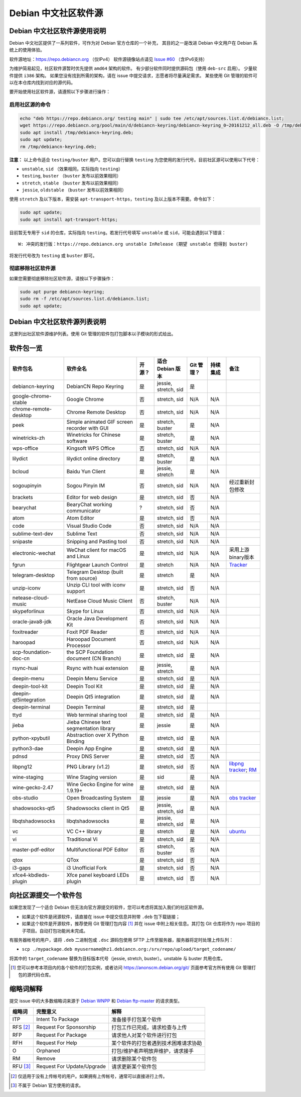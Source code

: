 #############################
Debian 中文社区软件源
#############################

Debian 中文社区软件源使用说明
----------------------------------

Debian 中文社区提供了一系列软件，可作为对 Debian 官方仓库的一个补充，
其目的之一是改进 Debian 中文用户在 Debian 系统上的使用体验。

软件源地址：https://repo.debiancn.org （仅IPv4）
软件源镜像站点请见 `Issue #60`_ （含IPv6支持）

.. _`Issue #60`: https://github.com/debiancn/repo/issues/60

为维护简易起见，社区软件源暂时优先提供 ``amd64`` 架构的软件。
有少部分软件同时提供源码包（使用 ``deb-src`` 启用）。
少量软件提供 ``i386`` 架构。
如果您没有找到所需的架构，请在 issue 中提交请求，志愿者将尽量满足需求。
某些使用 Git 管理的软件可以在本仓库内找到对应的源代码。

要开始使用社区软件源，请遵照以下步骤进行操作：

启用社区源的命令
~~~~~~~~~~~~~~~~~~~
.. code:: bash

  echo "deb https://repo.debiancn.org/ testing main" | sudo tee /etc/apt/sources.list.d/debiancn.list;
  wget https://repo.debiancn.org/pool/main/d/debiancn-keyring/debiancn-keyring_0~20161212_all.deb -O /tmp/debiancn-keyring.deb;
  sudo apt install /tmp/debiancn-keyring.deb;
  sudo apt update;
  rm /tmp/debiancn-keyring.deb;

**注意：** 以上命令适合 ``testing/buster`` 用户。您可以自行替换 ``testing`` 为您使用的发行代号。目前社区源可以使用以下代号：

* ``unstable``, ``sid`` （效果相同，实际指向 ``testing``）
* ``testing``, ``buster`` （``buster`` 发布以前效果相同）
* ``stretch``, ``stable`` （``buster`` 发布以前效果相同）
* ``jessie``, ``oldstable`` （``buster`` 发布以前效果相同）

使用 ``stretch`` 及以下版本，需安装 ``apt-transport-https``，``testing`` 及以上版本不需要。命令如下：

.. code:: bash

  sudo apt update;
  sudo apt install apt-transport-https;

目前暂无专用于 ``sid`` 的仓库，实际指向 ``testing``。若发行代号填写 ``unstable`` 或 ``sid``，可能会遇到以下错误：

::

  W: 冲突的发行版：https://repo.debiancn.org unstable InRelease (期望 unstable 但得到 buster) 

将发行代号改为 ``testing`` 或 ``buster`` 即可。 

彻底移除社区软件源
~~~~~~~~~~~~~~~~~~~~~~~

如果您需要彻底移除社区软件源，请按以下步骤操作：

.. code:: bash

  sudo apt purge debiancn-keyring;
  sudo rm -f /etc/apt/sources.list.d/debiancn.list;
  sudo apt update;

Debian 中文社区软件源列表说明
-----------------------------------

这里列出社区软件源维护列表。使用 Git 管理的软件包打包脚本以子模块的形式给出。

软件包一览
------------------

.. list-table::
    :header-rows: 1
    
    * - **软件包名**
      - **软件全名**
      - **开源？**
      - **适合 Debian 版本**
      - **Git 管理？**
      - **持续集成**
      - **备注**
    * - debiancn-keyring
      - DebianCN Repo Keyring
      - 是
      - jessie, stretch, sid
      - 是
      - |travis-ci-package-debiancn-keyring|_
      -
    * - google-chrome-stable
      - Google Chrome
      - 否
      - stretch, sid
      - N/A
      - N/A
      -
    * - chrome-remote-desktop
      - Chrome Remote Desktop
      - 否
      - stretch, sid
      - N/A
      - N/A
      -
    * - peek
      - Simple animated GIF screen recorder with GUI
      - 是
      - stretch, buster
      - 是
      - N/A
      -
    * - winetricks-zh
      - Winetricks for Chinese software
      - 是
      - stretch, buster
      - 是
      - N/A
      -
    * - wps-office
      - Kingsoft WPS Office
      - 否
      - stretch, sid
      - N/A
      - N/A
      -
    * - lilydict
      - lilydict online directory
      - 是
      - stretch, buster
      - 是
      - N/A
      -
    * - bcloud
      - Baidu Yun Client
      - 是
      - jessie, stretch
      - 是
      - N/A
      -
    * - sogoupinyin
      - Sogou Pinyin IM
      - 否
      - stretch, sid
      - N/A
      - N/A
      - 经过重新封包修改
    * - brackets
      - Editor for web design
      - 是
      - stretch, sid
      - 否
      - N/A
      -
    * - bearychat
      - BearyChat working communicator
      - ?
      - stretch, sid
      - 否
      - N/A
      -
    * - atom
      - Atom Editor
      - 是
      - stretch, sid
      - 否
      - N/A
      -
    * - code
      - Visual Studio Code
      - 否
      - stretch, sid
      - N/A
      - N/A
      -
    * - sublime-text-dev
      - Sublime Text
      - 否
      - stretch, sid
      - N/A
      - N/A
      -
    * - snipaste
      - Snipping and Pasting tool
      - 否
      - stretch, sid
      - N/A
      - N/A
      -
    * - electronic-wechat
      - WeChat client for macOS and Linux
      - 是
      - stretch, sid
      - N/A
      - N/A
      - 采用上游binary版本
    * - fgrun
      - Flightgear Launch Control
      - 是
      - stretch
      - N/A
      - N/A
      - `Tracker <https://tracker.debian.org/pkg/fgrun>`_
    * - telegram-desktop
      - Telegram Desktop (built from source)
      - 是
      - stretch
      - 是
      - N/A
      -
    * - unzip-iconv
      - Unzip CLI tool with iconv support
      - 是
      - stretch, sid
      - 否
      - N/A
      -
    * - netease-cloud-music
      - NetEase Cloud Music Client
      - 否
      - stretch, buster
      - N/A
      - N/A
      -
    * - skypeforlinux
      - Skype for Linux
      - 否
      - stretch, sid
      - N/A
      - N/A
      -
    * - oracle-java8-jdk
      - Oracle Java Development Kit
      - 否
      - stretch, sid
      - N/A
      - N/A
      -
    * - foxitreader
      - Foxit PDF Reader
      - 否
      - stretch, sid
      - N/A
      - N/A
      -
    * - haroopad
      - Haroopad Document Processor
      - 否
      - stretch, sid
      - N/A
      - N/A
      -
    * - scp-foundation-doc-cn
      - the SCP Foundation document (CN Branch)
      - 是
      - stretch, sid
      - 是
      - N/A
      -
    * - rsync-huai
      - Rsync with huai extension
      - 是
      - jessie, stretch
      - 是
      - N/A
      -
    * - deepin-menu
      - Deepin Menu Service
      - 是
      - stretch, sid
      - 是
      - N/A
      -
    * - deepin-tool-kit
      - Deepin Tool Kit
      - 是
      - stretch, sid
      - 是
      - N/A
      -
    * - deepin-qt5integration
      - Deepin Qt5 integration
      - 是
      - stretch, sid
      - 是
      - N/A
      -
    * - deepin-terminal
      - Deepin Terminal
      - 是
      - stretch, sid
      - 是
      - |travis-ci-package-deepin-terminal|_
      -
    * - ttyd
      - Web terminal sharing tool
      - 是
      - stretch, sid
      - 是
      - N/A
      -
    * - jieba
      - Jieba Chinese text segmentation library
      - 是
      - jessie
      - 是
      - N/A
      -
    * - python-xpybutil
      - Abstraction over X Python Binding
      - 是
      - stretch, sid
      - 是
      - N/A
      -
    * - python3-dae
      - Deepin App Engine
      - 是
      - stretch, sid
      - 是
      - N/A
      -
    * - pdnsd
      - Proxy DNS Server
      - 是
      - stretch, sid
      - 否
      - N/A
      -
    * - libpng12
      - PNG Library (v1.2)
      - 是
      - stretch, sid
      - 否
      - N/A
      - `libpng tracker <https://tracker.debian.org/pkg/libpng>`_; `RM <https://tracker.debian.org/news/768116>`_
    * - wine-staging
      - Wine Staging version
      - 是
      - sid
      - 是
      - N/A
      -
    * - wine-gecko-2.47
      - Wine Gecko Engine for wine 1.9.19+
      - 是
      - stretch, sid
      - 是
      - N/A
      -
    * - obs-studio
      - Open Broadcasting System
      - 是
      - jessie
      - 是
      - N/A
      - `obs tracker <https://tracker.debian.org/pkg/obs-studio>`_
    * - shadowsocks-qt5
      - Shadowsocks client in Qt5
      - 是
      - jessie, stretch, sid
      - 是
      - N/A
      -
    * - libqtshadowsocks
      - libqtshadowsocks
      - 是
      - jessie, stretch, sid
      - 是
      - N/A
      -
    * - vc
      - VC C++ library
      - 是
      - stretch
      - 是
      - N/A
      - `ubuntu <https://packages.ubuntu.com/source/yakkety/vc>`_
    * - vi
      - Traditional Vi
      - 是
      - stretch, sid
      - 是
      - N/A
      -
    * - master-pdf-editor
      - Multifunctional PDF Editor
      - 否
      - stretch, buster
      - 否
      - N/A
      -
    * - qtox
      - QTox
      - 是
      - stretch, sid
      - 否
      - N/A
      -
    * - i3-gaps
      - i3 Unofficial Fork
      - 是
      - stretch, sid
      - 否
      - N/A
      -
    * - xfce4-kbdleds-plugin
      - Xfce panel keyboard LEDs plugin
      - 是
      - stretch, sid
      - 否
      - N/A
      -


.. |travis-ci-package-deepin-terminal| image:: https://travis-ci.org/hosiet/deepin-terminal.svg?branch=master
.. _travis-ci-package-deepin-terminal: https://travis-ci.org/hosiet/deepin-terminal
.. |travis-ci-package-debiancn-keyring| image:: https://travis-ci.org/debiancn/debiancn-keyring.svg?branch=master
.. _travis-ci-package-debiancn-keyring: https://travis-ci.org/debiancn/debiancn-keyring
.. |travis-ci-package-libqtelegram-ae| image:: https://travis-ci.org/debiancn/libqtelegram-aseman-edition.svg?branch=master
.. _travis-ci-package-libqtelegram-ae: https://travis-ci.org/debiancn/libqtelegram-aseman-edition

向社区源提交一个软件包
------------------------------------

如果您发现了一个适合 Debian 但无法向官方源提交的软件，您可以考虑将其加入我们的社区软件源。

* 如果这个软件是闭源软件，请直接在 issue 中提交信息并附带 ``.deb`` 包下载链接；
* 如果这个软件是开源软件，推荐使用 Git 管理打包内容 [#Git1]_ 并在 issue 中附上相关信息。其打包 Git 仓库将作为 repo 项目的子项目。自动打包功能尚未完成。

有服务器帐号的用户，请将 ``.deb`` 二进制包或 ``.dsc`` 源码包使用 SFTP 上传至服务器，服务器将定时处理上传队列：

* ``scp ./mypackage.deb myusername@hz1.debiancn.org:/srv/repo/upload/target_codename/``

将其中的 ``target_codename`` 替换为目标版本代号（jessie, stretch, buster）。unstable 与 buster 共用仓库。

.. [#Git1] 您可以参考本项目内的各个软件的打包实例，或者访问 https://anonscm.debian.org/git/ 页面参考官方所有使用 Git 管理打包的源代码仓库。

缩略词解释
-----------------

提交 issue 中的大多数缩略词来源于 `Debian WNPP`_ 和 `Debian ftp-master`_ 的请求类型。

.. _`Debian WNPP`: https://www.debian.org/devel/wnpp
.. _`Debian ftp-master`: https://ftp-master.debian.org/removals.html

+----------+---------------------------+--------------------------------------+
| 缩略词   | 完整意义                  | 解释                                 |
+==========+===========================+======================================+
|ITP       | Intent To Package         | 准备接手打包某个软件                 |
+----------+---------------------------+--------------------------------------+
|RFS [#F1]_| Request For Sponsorship   | 打包工作已完成，请求检查与上传       |
+----------+---------------------------+--------------------------------------+
|RFP       | Request For Package       | 请求他人对某个软件进行打包           |
+----------+---------------------------+--------------------------------------+
|RFH       | Request For Help          | 某个软件的打包者遇到技术困难请求协助 |
+----------+---------------------------+--------------------------------------+
|O         | Orphaned                  | 打包/维护者声明放弃维护，请求接手    |
+----------+---------------------------+--------------------------------------+
|RM        | Remove                    | 请求删除某个软件包                   |
+----------+---------------------------+--------------------------------------+
|RFU [#F2]_| Request For Update/Upgrade| 请求更新某个软件包                   |
+----------+---------------------------+--------------------------------------+

.. [#F1] 仅适用于没有上传帐号的用户。如果拥有上传帐号，通常可以直接进行上传。
.. [#F2] 不属于 Debian 官方使用的请求。


